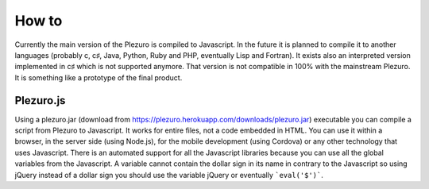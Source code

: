How to
======

Currently the main version of the Plezuro is compiled to Javascript. In the
future it is planned to compile it to another languages (probably c, c♯, Java,
Python, Ruby and PHP, eventually Lisp and Fortran). 
It exists also an interpreted version implemented in c♯
which is not supported anymore. That version is not compatible in 100% with the
mainstream Plezuro. It is something like a prototype of the final product.

==========
Plezuro.js
==========

Using a plezuro.jar (download from
https://plezuro.herokuapp.com/downloads/plezuro.jar) executable you can compile a script from Plezuro to
Javascript. It works for entire files, not a code embedded in HTML. You can use
it within a browser, in the server side (using Node.js), for the mobile
development (using Cordova) or any other technology that uses Javascript. There
is an automated support for all the Javascript libraries because you can use all
the global variables from the Javascript. A variable cannot contain the dollar
sign in its name in contrary to the Javascript so using jQuery instead of a
dollar sign you should use the variable jQuery or eventually ```eval('$')```.
